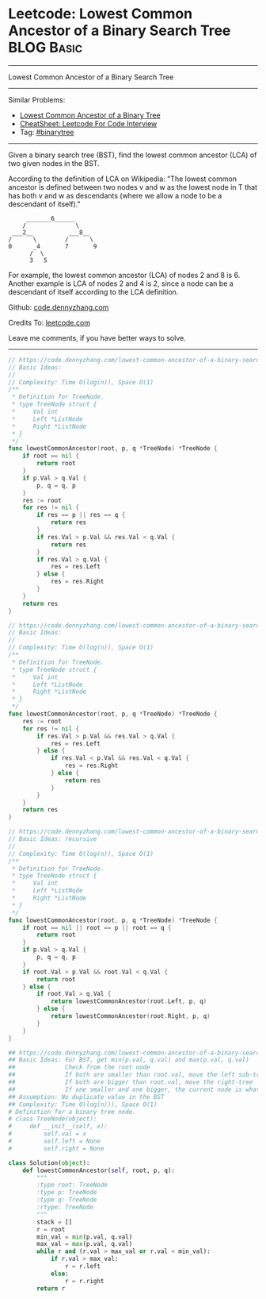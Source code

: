 * Leetcode: Lowest Common Ancestor of a Binary Search Tree                                              :BLOG:Basic:
#+STARTUP: showeverything
#+OPTIONS: toc:nil \n:t ^:nil creator:nil d:nil
:PROPERTIES:
:type:     binarytree
:END:
---------------------------------------------------------------------
Lowest Common Ancestor of a Binary Search Tree
---------------------------------------------------------------------
#+BEGIN_HTML
<a href="https://github.com/dennyzhang/code.dennyzhang.com/tree/master/problems/lowest-common-ancestor-of-a-binary-search-tree"><img align="right" width="200" height="183" src="https://www.dennyzhang.com/wp-content/uploads/denny/watermark/github.png" /></a>
#+END_HTML
Similar Problems:
- [[https://code.dennyzhang.com/lowest-common-ancestor-of-a-binary-tree][Lowest Common Ancestor of a Binary Tree]]
- [[https://cheatsheet.dennyzhang.com/cheatsheet-leetcode-A4][CheatSheet: Leetcode For Code Interview]]
- Tag: [[https://code.dennyzhang.com/review-binarytree][#binarytree]]
---------------------------------------------------------------------
Given a binary search tree (BST), find the lowest common ancestor (LCA) of two given nodes in the BST.

According to the definition of LCA on Wikipedia: "The lowest common ancestor is defined between two nodes v and w as the lowest node in T that has both v and w as descendants (where we allow a node to be a descendant of itself)."

#+BEGIN_EXAMPLE
        _______6______
       /              \
    ___2__          ___8__
   /      \        /      \
   0      _4       7       9
         /  \
         3   5
#+END_EXAMPLE

For example, the lowest common ancestor (LCA) of nodes 2 and 8 is 6. Another example is LCA of nodes 2 and 4 is 2, since a node can be a descendant of itself according to the LCA definition.

Github: [[https://github.com/dennyzhang/code.dennyzhang.com/tree/master/problems/lowest-common-ancestor-of-a-binary-search-tree][code.dennyzhang.com]]

Credits To: [[https://leetcode.com/problems/lowest-common-ancestor-of-a-binary-search-tree/description/][leetcode.com]]

Leave me comments, if you have better ways to solve.
---------------------------------------------------------------------
#+BEGIN_SRC go
// https://code.dennyzhang.com/lowest-common-ancestor-of-a-binary-search-tree
// Basic Ideas:
//
// Complexity: Time O(log(n)), Space O(1)
/**
 * Definition for TreeNode.
 * type TreeNode struct {
 *     Val int
 *     Left *ListNode
 *     Right *ListNode
 * }
 */
func lowestCommonAncestor(root, p, q *TreeNode) *TreeNode {
    if root == nil {
        return root
    }
    if p.Val > q.Val {
        p, q = q, p
    }
    res := root
    for res != nil {
        if res == p || res == q {
            return res
        }
        if res.Val > p.Val && res.Val < q.Val {
            return res
        }
        if res.Val > q.Val {
            res = res.Left
        } else {
            res = res.Right
        }
    }
    return res
}
#+END_SRC

#+BEGIN_SRC go
// https://code.dennyzhang.com/lowest-common-ancestor-of-a-binary-search-tree
// Basic Ideas:
//
// Complexity: Time O(log(n)), Space O(1)
/**
 * Definition for TreeNode.
 * type TreeNode struct {
 *     Val int
 *     Left *ListNode
 *     Right *ListNode
 * }
 */
func lowestCommonAncestor(root, p, q *TreeNode) *TreeNode {
    res := root
    for res != nil {
        if res.Val > p.Val && res.Val > q.Val {
            res = res.Left
        } else {
            if res.Val < p.Val && res.Val < q.Val {
                res = res.Right
            } else {
                return res
            }
        }
    }
    return res
}
#+END_SRC

#+BEGIN_SRC go
// https://code.dennyzhang.com/lowest-common-ancestor-of-a-binary-search-tree
// Basic Ideas: recursive
//
// Complexity: Time O(log(n)), Space O(1)
/**
 * Definition for TreeNode.
 * type TreeNode struct {
 *     Val int
 *     Left *ListNode
 *     Right *ListNode
 * }
 */
func lowestCommonAncestor(root, p, q *TreeNode) *TreeNode {
    if root == nil || root == p || root == q {
        return root
    }
    if p.Val > q.Val {
        p, q = q, p
    }
    if root.Val > p.Val && root.Val < q.Val {
        return root
    } else {
        if root.Val > q.Val {
            return lowestCommonAncestor(root.Left, p, q)
        } else {
            return lowestCommonAncestor(root.Right, p, q)
        }
    }
}
#+END_SRC

#+BEGIN_SRC python
## https://code.dennyzhang.com/lowest-common-ancestor-of-a-binary-search-tree
## Basic Ideas: For BST, get min(p.val, q.val) and max(p.val, q.val)
##              Check from the root node
##              If both are smaller than root.val, move the left sub-tree
##              If both are bigger than root.val, move the right-tree
##              If one smaller and one bigger, the current node is what we want
## Assumption: No duplicate value in the BST
## Complexity: Time O(log(n))), Space O(1)
# Definition for a binary tree node.
# class TreeNode(object):
#     def __init__(self, x):
#         self.val = x
#         self.left = None
#         self.right = None

class Solution(object):
    def lowestCommonAncestor(self, root, p, q):
        """
        :type root: TreeNode
        :type p: TreeNode
        :type q: TreeNode
        :rtype: TreeNode
        """
        stack = []
        r = root
        min_val = min(p.val, q.val)
        max_val = max(p.val, q.val)
        while r and (r.val > max_val or r.val < min_val):
            if r.val > max_val:
                r = r.left
            else:
                r = r.right
        return r
#+END_SRC

#+BEGIN_HTML
<div style="overflow: hidden;">
<div style="float: left; padding: 5px"> <a href="https://www.linkedin.com/in/dennyzhang001"><img src="https://www.dennyzhang.com/wp-content/uploads/sns/linkedin.png" alt="linkedin" /></a></div>
<div style="float: left; padding: 5px"><a href="https://github.com/dennyzhang"><img src="https://www.dennyzhang.com/wp-content/uploads/sns/github.png" alt="github" /></a></div>
<div style="float: left; padding: 5px"><a href="https://www.dennyzhang.com/slack" target="_blank" rel="nofollow"><img src="https://www.dennyzhang.com/wp-content/uploads/sns/slack.png" alt="slack"/></a></div>
</div>
#+END_HTML
